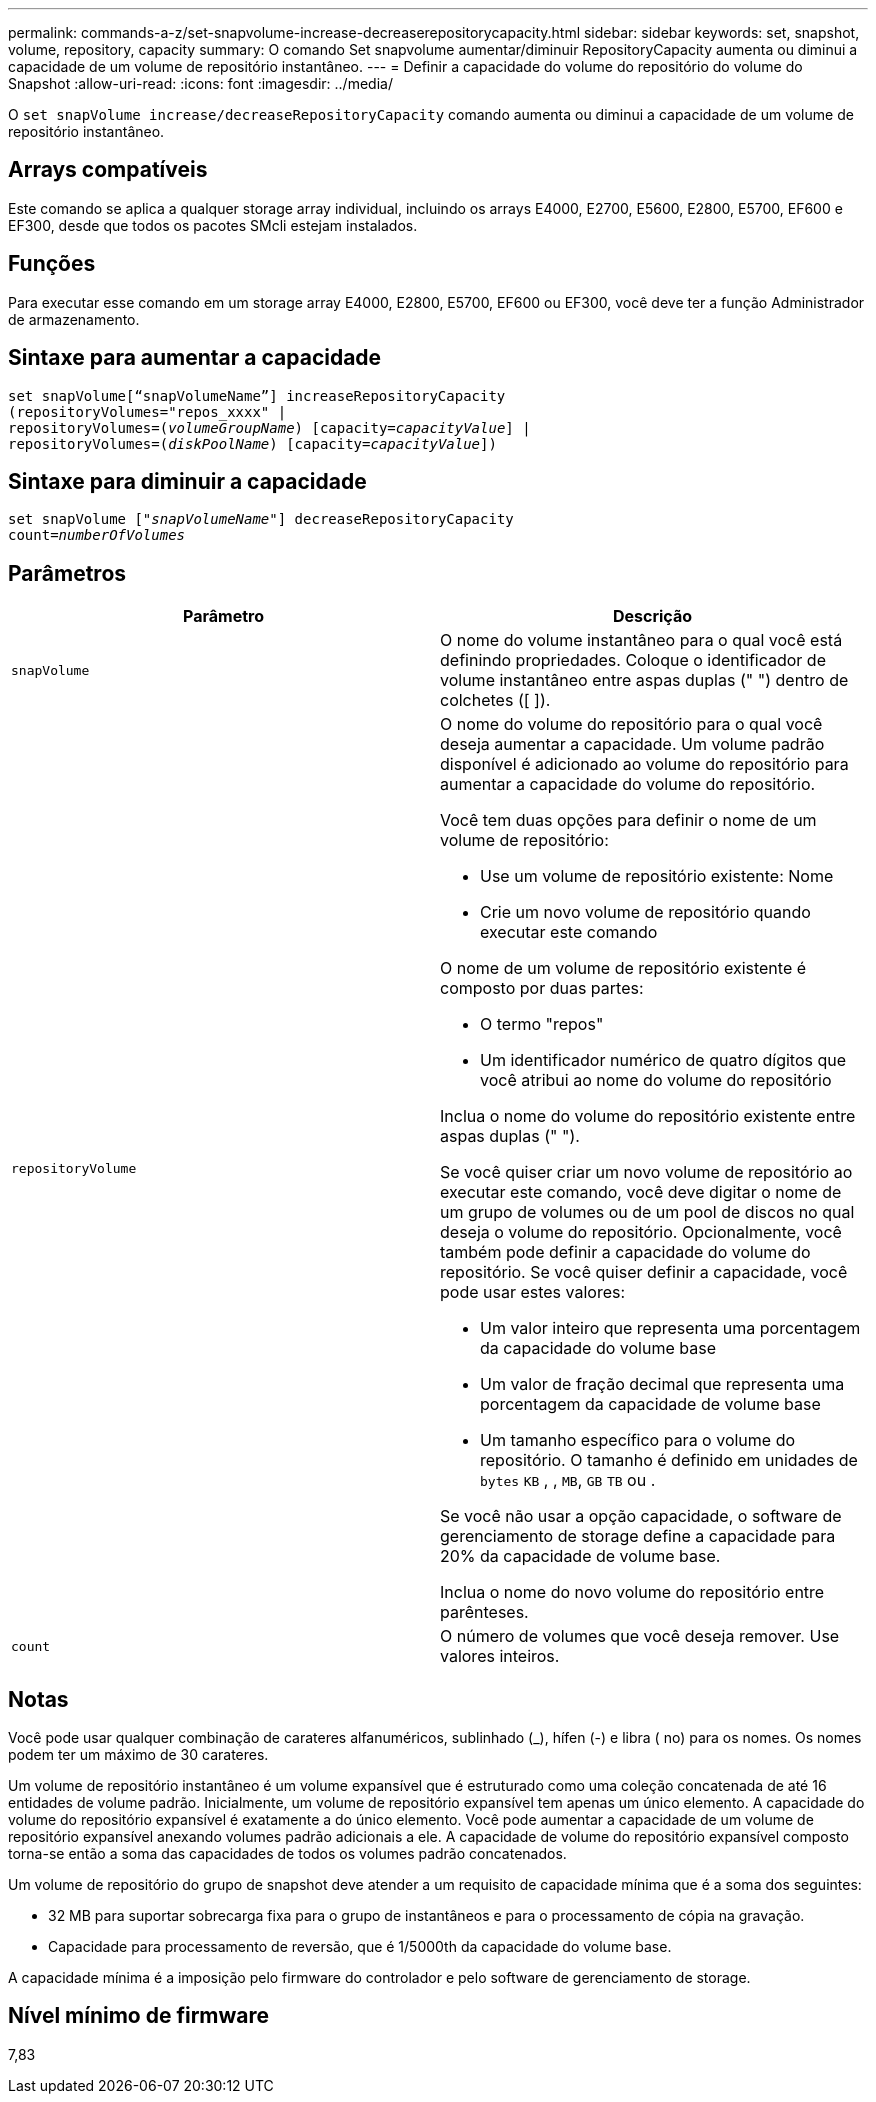 ---
permalink: commands-a-z/set-snapvolume-increase-decreaserepositorycapacity.html 
sidebar: sidebar 
keywords: set, snapshot, volume, repository, capacity 
summary: O comando Set snapvolume aumentar/diminuir RepositoryCapacity aumenta ou diminui a capacidade de um volume de repositório instantâneo. 
---
= Definir a capacidade do volume do repositório do volume do Snapshot
:allow-uri-read: 
:icons: font
:imagesdir: ../media/


[role="lead"]
O `set snapVolume increase/decreaseRepositoryCapacity` comando aumenta ou diminui a capacidade de um volume de repositório instantâneo.



== Arrays compatíveis

Este comando se aplica a qualquer storage array individual, incluindo os arrays E4000, E2700, E5600, E2800, E5700, EF600 e EF300, desde que todos os pacotes SMcli estejam instalados.



== Funções

Para executar esse comando em um storage array E4000, E2800, E5700, EF600 ou EF300, você deve ter a função Administrador de armazenamento.



== Sintaxe para aumentar a capacidade

[source, cli, subs="+macros"]
----
set snapVolume[“snapVolumeName”] increaseRepositoryCapacity
(repositoryVolumes="repos_xxxx" |
repositoryVolumes=pass:quotes[(_volumeGroupName_)] [capacity=pass:quotes[_capacityValue_]] |
repositoryVolumes=pass:quotes[(_diskPoolName_)] [capacity=pass:quotes[_capacityValue_]])
----


== Sintaxe para diminuir a capacidade

[source, cli, subs="+macros"]
----
set snapVolume pass:quotes[["_snapVolumeName_"]] decreaseRepositoryCapacity
count=pass:quotes[_numberOfVolumes_]
----


== Parâmetros

[cols="2*"]
|===
| Parâmetro | Descrição 


 a| 
`snapVolume`
 a| 
O nome do volume instantâneo para o qual você está definindo propriedades. Coloque o identificador de volume instantâneo entre aspas duplas (" ") dentro de colchetes ([ ]).



 a| 
`repositoryVolume`
 a| 
O nome do volume do repositório para o qual você deseja aumentar a capacidade. Um volume padrão disponível é adicionado ao volume do repositório para aumentar a capacidade do volume do repositório.

Você tem duas opções para definir o nome de um volume de repositório:

* Use um volume de repositório existente: Nome
* Crie um novo volume de repositório quando executar este comando


O nome de um volume de repositório existente é composto por duas partes:

* O termo "repos"
* Um identificador numérico de quatro dígitos que você atribui ao nome do volume do repositório


Inclua o nome do volume do repositório existente entre aspas duplas (" ").

Se você quiser criar um novo volume de repositório ao executar este comando, você deve digitar o nome de um grupo de volumes ou de um pool de discos no qual deseja o volume do repositório. Opcionalmente, você também pode definir a capacidade do volume do repositório. Se você quiser definir a capacidade, você pode usar estes valores:

* Um valor inteiro que representa uma porcentagem da capacidade do volume base
* Um valor de fração decimal que representa uma porcentagem da capacidade de volume base
* Um tamanho específico para o volume do repositório. O tamanho é definido em unidades de `bytes` `KB` , , `MB`, `GB` `TB` ou .


Se você não usar a opção capacidade, o software de gerenciamento de storage define a capacidade para 20% da capacidade de volume base.

Inclua o nome do novo volume do repositório entre parênteses.



 a| 
`count`
 a| 
O número de volumes que você deseja remover. Use valores inteiros.

|===


== Notas

Você pode usar qualquer combinação de carateres alfanuméricos, sublinhado (_), hífen (-) e libra ( no) para os nomes. Os nomes podem ter um máximo de 30 carateres.

Um volume de repositório instantâneo é um volume expansível que é estruturado como uma coleção concatenada de até 16 entidades de volume padrão. Inicialmente, um volume de repositório expansível tem apenas um único elemento. A capacidade do volume do repositório expansível é exatamente a do único elemento. Você pode aumentar a capacidade de um volume de repositório expansível anexando volumes padrão adicionais a ele. A capacidade de volume do repositório expansível composto torna-se então a soma das capacidades de todos os volumes padrão concatenados.

Um volume de repositório do grupo de snapshot deve atender a um requisito de capacidade mínima que é a soma dos seguintes:

* 32 MB para suportar sobrecarga fixa para o grupo de instantâneos e para o processamento de cópia na gravação.
* Capacidade para processamento de reversão, que é 1/5000th da capacidade do volume base.


A capacidade mínima é a imposição pelo firmware do controlador e pelo software de gerenciamento de storage.



== Nível mínimo de firmware

7,83
